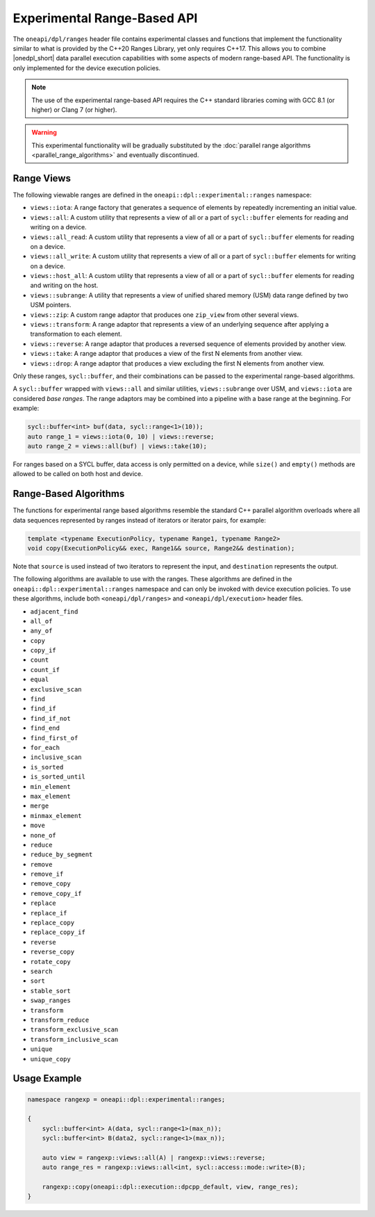 Experimental Range-Based API
############################

The ``oneapi/dpl/ranges`` header file contains experimental classes and functions that implement
the functionality similar to what is provided by the C++20 Ranges Library, yet only requires C++17.
This allows you to combine |onedpl_short| data parallel execution capabilities with some aspects
of modern range-based API. The functionality is only implemented for the device execution policies.

.. Note::
   The use of the experimental range-based API requires the C++ standard libraries
   coming with GCC 8.1 (or higher) or Clang 7 (or higher).

.. Warning::
   This experimental functionality will be gradually substituted by the
   :doc:`parallel range algorithms <parallel_range_algorithms>` and eventually discontinued.

Range Views
-----------

.. _viewable-ranges:

The following viewable ranges are defined in the ``oneapi::dpl::experimental::ranges`` namespace:

* ``views::iota``: A range factory that generates a sequence of elements by repeatedly incrementing an initial value.
* ``views::all``: A custom utility that represents a view of all or a part of ``sycl::buffer`` elements
  for reading and writing on a device.
* ``views::all_read``: A custom utility that represents a view of all or a part of ``sycl::buffer`` elements
  for reading on a device.
* ``views::all_write``: A custom utility that represents a view of all or a part of ``sycl::buffer`` elements
  for writing on a device.
* ``views::host_all``: A custom utility that represents a view of all or a part of ``sycl::buffer`` elements
  for reading and writing on the host.
* ``views::subrange``: A utility that represents a view of unified shared memory (USM) data range
  defined by two USM pointers.
* ``views::zip``: A custom range adaptor that produces one ``zip_view`` from other several views.
* ``views::transform``: A range adaptor that represents a view of an underlying sequence after applying
  a transformation to each element.
* ``views::reverse``: A range adaptor that produces a reversed sequence of elements provided by another view.
* ``views::take``: A range adaptor that produces a view of the first N elements from another view.
* ``views::drop``: A range adaptor that produces a view excluding the first N elements from another view.

Only these ranges, ``sycl::buffer``, and their combinations can be passed to the experimental range-based algorithms.

A ``sycl::buffer`` wrapped with ``views::all`` and similar utilities, ``views::subrange`` over USM, and ``views::iota``
are considered *base ranges*. The range adaptors may be combined into a pipeline with a base range at the beginning.
For example:

.. code:: cpp

    sycl::buffer<int> buf(data, sycl::range<1>(10));
    auto range_1 = views::iota(0, 10) | views::reverse;
    auto range_2 = views::all(buf) | views::take(10);

For ranges based on a SYCL buffer, data access is only permitted on a device, while ``size()`` and ``empty()``
methods are allowed to be called on both host and device.

Range-Based Algorithms
----------------------

The functions for experimental range based algorithms resemble the standard C++ parallel algorithm overloads
where all data sequences represented by ranges instead of iterators or iterator pairs, for example:

.. code:: cpp

   template <typename ExecutionPolicy, typename Range1, typename Range2>
   void copy(ExecutionPolicy&& exec, Range1&& source, Range2&& destination);

Note that ``source`` is used instead of two iterators to represent the input, and ``destination`` represents the output.

The following algorithms are available to use with the ranges. These algorithms are defined in the
``oneapi::dpl::experimental::ranges`` namespace and can only be invoked with device execution policies.
To use these algorithms, include both ``<oneapi/dpl/ranges>`` and ``<oneapi/dpl/execution>`` header files.

* ``adjacent_find``
* ``all_of``
* ``any_of``
* ``copy``
* ``copy_if``
* ``count``
* ``count_if``
* ``equal``
* ``exclusive_scan``
* ``find``
* ``find_if``
* ``find_if_not``
* ``find_end``
* ``find_first_of``
* ``for_each``
* ``inclusive_scan``
* ``is_sorted``
* ``is_sorted_until``
* ``min_element``
* ``max_element``
* ``merge``
* ``minmax_element``
* ``move``
* ``none_of``
* ``reduce``
* ``reduce_by_segment``
* ``remove``
* ``remove_if``
* ``remove_copy``
* ``remove_copy_if``
* ``replace``
* ``replace_if``
* ``replace_copy``
* ``replace_copy_if``
* ``reverse``
* ``reverse_copy``
* ``rotate_copy``
* ``search``
* ``sort``
* ``stable_sort``
* ``swap_ranges``
* ``transform``
* ``transform_reduce``
* ``transform_exclusive_scan``
* ``transform_inclusive_scan``
* ``unique``
* ``unique_copy``

Usage Example
-------------

.. code:: cpp

    namespace rangexp = oneapi::dpl::experimental::ranges;

    {
        sycl::buffer<int> A(data, sycl::range<1>(max_n));
        sycl::buffer<int> B(data2, sycl::range<1>(max_n));

        auto view = rangexp::views::all(A) | rangexp::views::reverse;
        auto range_res = rangexp::views::all<int, sycl::access::mode::write>(B);

        rangexp::copy(oneapi::dpl::execution::dpcpp_default, view, range_res);
    }

